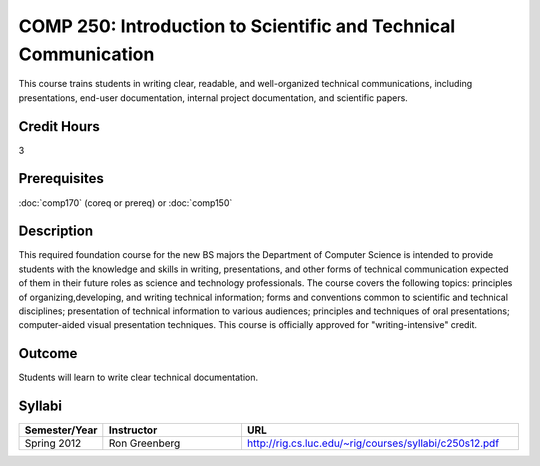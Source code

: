COMP 250: Introduction to Scientific and Technical Communication
================================================================

This course trains students in writing clear, readable, and well-organized technical communications, including presentations, end-user documentation, internal project documentation, and scientific papers.

Credit Hours
-----------------------

3

Prerequisites
------------------------------

:doc:`comp170` (coreq or prereq) or :doc:`comp150`

Description
--------------------

This required foundation course for the new BS majors the Department of
Computer Science is intended to provide students with the knowledge and skills
in writing, presentations, and other forms of technical communication expected
of them in their future roles as science and technology professionals. The
course covers the following topics: principles of organizing,developing, and
writing technical information; forms and conventions common to scientific and
technical disciplines; presentation of technical information to various
audiences; principles and techniques of oral presentations; computer-aided
visual presentation techniques. This course is officially approved for
"writing-intensive" credit.

Outcome
---------------------

Students will learn to write clear technical documentation.

Syllabi
----------------------

.. csv-table:: 
   	:header: "Semester/Year", "Instructor", "URL"
   	:widths: 15, 25, 50

	"Spring 2012", "Ron Greenberg", "http://rig.cs.luc.edu/~rig/courses/syllabi/c250s12.pdf"
